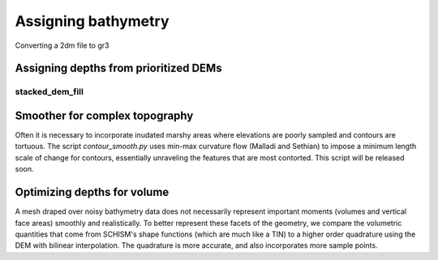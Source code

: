 
Assigning bathymetry
====================

Converting a 2dm file to gr3 


.. argparse::
    :module: sms2gr3
    :func: create_arg_parser
    :prog: sms2gr3

Assigning depths from prioritized DEMs
--------------------------------------

stacked_dem_fill
^^^^^^^^^^^^^^^^
.. argparse::
    :module: stacked_dem_fill
    :func: create_arg_parser
    :prog: stacked_dem_fill


Smoother for complex topography
-------------------------------

Often it is necessary to incorporate inudated marshy areas where elevations
are poorly sampled and contours are tortuous. The script *contour_smooth.py*
uses min-max curvature flow (Malladi and Sethian) to impose a minimum length scale
of change for contours, essentially unraveling the features that are most contorted.
This script will be released soon.

.. contour_smooth.png



Optimizing depths for volume
----------------------------
A mesh draped over noisy bathymetry data does not necessarily represent important moments (volumes and vertical face areas) smoothly and realistically. To better represent these facets
of the geometry, we compare the volumetric quantities that come from SCHISM's shape functions (which are much like a TIN) to a higher order quadrature using the DEM with bilinear interpolation. The quadrature is more accurate, and also incorporates more sample points.


.. argparse::
    :module: grid_opt
    :func: create_arg_parser
    :prog: grid_opt








